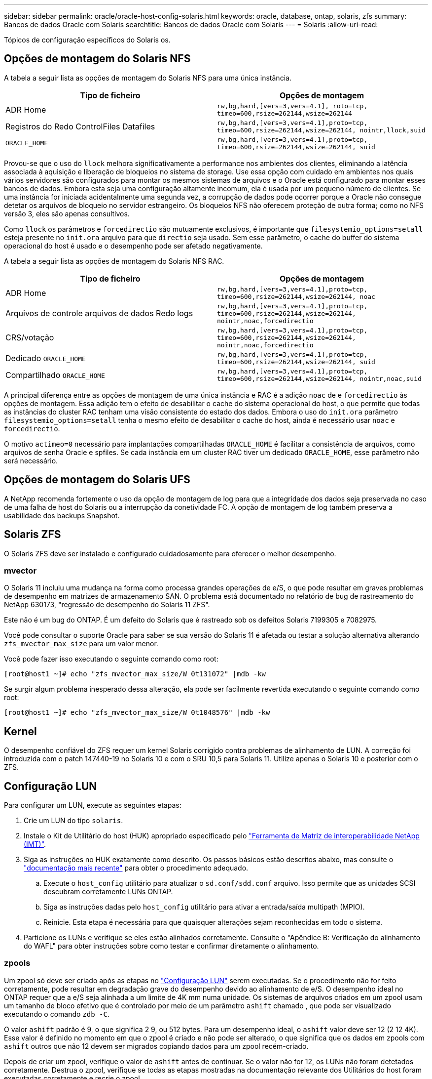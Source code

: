 ---
sidebar: sidebar 
permalink: oracle/oracle-host-config-solaris.html 
keywords: oracle, database, ontap, solaris, zfs 
summary: Bancos de dados Oracle com Solaris 
searchtitle: Bancos de dados Oracle com Solaris 
---
= Solaris
:allow-uri-read: 


[role="lead"]
Tópicos de configuração específicos do Solaris os.



== Opções de montagem do Solaris NFS

A tabela a seguir lista as opções de montagem do Solaris NFS para uma única instância.

|===
| Tipo de ficheiro | Opções de montagem 


| ADR Home | `rw,bg,hard,[vers=3,vers=4.1], roto=tcp, timeo=600,rsize=262144,wsize=262144` 


| Registros do Redo ControlFiles Datafiles | `rw,bg,hard,[vers=3,vers=4.1],proto=tcp, timeo=600,rsize=262144,wsize=262144, nointr,llock,suid` 


| `ORACLE_HOME` | `rw,bg,hard,[vers=3,vers=4.1],proto=tcp, timeo=600,rsize=262144,wsize=262144, suid` 
|===
Provou-se que o uso do `llock` melhora significativamente a performance nos ambientes dos clientes, eliminando a latência associada à aquisição e liberação de bloqueios no sistema de storage. Use essa opção com cuidado em ambientes nos quais vários servidores são configurados para montar os mesmos sistemas de arquivos e o Oracle está configurado para montar esses bancos de dados. Embora esta seja uma configuração altamente incomum, ela é usada por um pequeno número de clientes. Se uma instância for iniciada acidentalmente uma segunda vez, a corrupção de dados pode ocorrer porque a Oracle não consegue detetar os arquivos de bloqueio no servidor estrangeiro. Os bloqueios NFS não oferecem proteção de outra forma; como no NFS versão 3, eles são apenas consultivos.

Como `llock` os parâmetros e `forcedirectio` são mutuamente exclusivos, é importante que `filesystemio_options=setall` esteja presente no `init.ora` arquivo para que `directio` seja usado. Sem esse parâmetro, o cache do buffer do sistema operacional do host é usado e o desempenho pode ser afetado negativamente.

A tabela a seguir lista as opções de montagem do Solaris NFS RAC.

|===
| Tipo de ficheiro | Opções de montagem 


| ADR Home | `rw,bg,hard,[vers=3,vers=4.1],proto=tcp,
timeo=600,rsize=262144,wsize=262144,
noac` 


| Arquivos de controle arquivos de dados Redo logs | `rw,bg,hard,[vers=3,vers=4.1],proto=tcp,
timeo=600,rsize=262144,wsize=262144,
nointr,noac,forcedirectio` 


| CRS/votação | `rw,bg,hard,[vers=3,vers=4.1],proto=tcp,
timeo=600,rsize=262144,wsize=262144,
nointr,noac,forcedirectio` 


| Dedicado `ORACLE_HOME` | `rw,bg,hard,[vers=3,vers=4.1],proto=tcp,
timeo=600,rsize=262144,wsize=262144,
suid` 


| Compartilhado `ORACLE_HOME` | `rw,bg,hard,[vers=3,vers=4.1],proto=tcp,
timeo=600,rsize=262144,wsize=262144,
nointr,noac,suid` 
|===
A principal diferença entre as opções de montagem de uma única instância e RAC é a adição `noac` de e `forcedirectio` às opções de montagem. Essa adição tem o efeito de desabilitar o cache do sistema operacional do host, o que permite que todas as instâncias do cluster RAC tenham uma visão consistente do estado dos dados. Embora o uso do `init.ora` parâmetro `filesystemio_options=setall` tenha o mesmo efeito de desabilitar o cache do host, ainda é necessário usar `noac` e `forcedirectio`.

O motivo `actimeo=0` necessário para implantações compartilhadas `ORACLE_HOME` é facilitar a consistência de arquivos, como arquivos de senha Oracle e spfiles. Se cada instância em um cluster RAC tiver um dedicado `ORACLE_HOME`, esse parâmetro não será necessário.



== Opções de montagem do Solaris UFS

A NetApp recomenda fortemente o uso da opção de montagem de log para que a integridade dos dados seja preservada no caso de uma falha de host do Solaris ou a interrupção da conetividade FC. A opção de montagem de log também preserva a usabilidade dos backups Snapshot.



== Solaris ZFS

O Solaris ZFS deve ser instalado e configurado cuidadosamente para oferecer o melhor desempenho.



=== mvector

O Solaris 11 incluiu uma mudança na forma como processa grandes operações de e/S, o que pode resultar em graves problemas de desempenho em matrizes de armazenamento SAN. O problema está documentado no relatório de bug de rastreamento do NetApp 630173, "regressão de desempenho do Solaris 11 ZFS".

Este não é um bug do ONTAP. É um defeito do Solaris que é rastreado sob os defeitos Solaris 7199305 e 7082975.

Você pode consultar o suporte Oracle para saber se sua versão do Solaris 11 é afetada ou testar a solução alternativa alterando `zfs_mvector_max_size` para um valor menor.

Você pode fazer isso executando o seguinte comando como root:

....
[root@host1 ~]# echo "zfs_mvector_max_size/W 0t131072" |mdb -kw
....
Se surgir algum problema inesperado dessa alteração, ela pode ser facilmente revertida executando o seguinte comando como root:

....
[root@host1 ~]# echo "zfs_mvector_max_size/W 0t1048576" |mdb -kw
....


== Kernel

O desempenho confiável do ZFS requer um kernel Solaris corrigido contra problemas de alinhamento de LUN. A correção foi introduzida com o patch 147440-19 no Solaris 10 e com o SRU 10,5 para Solaris 11. Utilize apenas o Solaris 10 e posterior com o ZFS.



== Configuração LUN

Para configurar um LUN, execute as seguintes etapas:

. Crie um LUN do tipo `solaris`.
. Instale o Kit de Utilitário do host (HUK) apropriado especificado pelo link:https://imt.netapp.com/matrix/#search["Ferramenta de Matriz de interoperabilidade NetApp (IMT)"^].
. Siga as instruções no HUK exatamente como descrito. Os passos básicos estão descritos abaixo, mas consulte o link:https://docs.netapp.com/us-en/ontap-sanhost/index.html["documentação mais recente"^] para obter o procedimento adequado.
+
.. Execute o `host_config` utilitário para atualizar o `sd.conf/sdd.conf` arquivo. Isso permite que as unidades SCSI descubram corretamente LUNs ONTAP.
.. Siga as instruções dadas pelo `host_config` utilitário para ativar a entrada/saída multipath (MPIO).
.. Reinicie. Esta etapa é necessária para que quaisquer alterações sejam reconhecidas em todo o sistema.


. Particione os LUNs e verifique se eles estão alinhados corretamente. Consulte o "Apêndice B: Verificação do alinhamento do WAFL" para obter instruções sobre como testar e confirmar diretamente o alinhamento.




=== zpools

Um zpool só deve ser criado após as etapas no link:oracle-host-config-solaris.html#lun-configuration["Configuração LUN"] serem executadas. Se o procedimento não for feito corretamente, pode resultar em degradação grave do desempenho devido ao alinhamento de e/S. O desempenho ideal no ONTAP requer que a e/S seja alinhada a um limite de 4K mm numa unidade. Os sistemas de arquivos criados em um zpool usam um tamanho de bloco efetivo que é controlado por meio de um parâmetro `ashift` chamado , que pode ser visualizado executando o comando `zdb -C`.

O valor `ashift` padrão é 9, o que significa 2 9, ou 512 bytes. Para um desempenho ideal, o `ashift` valor deve ser 12 (2 12 4K). Esse valor é definido no momento em que o zpool é criado e não pode ser alterado, o que significa que os dados em zpools com `ashift` outros que não 12 devem ser migrados copiando dados para um zpool recém-criado.

Depois de criar um zpool, verifique o valor de `ashift` antes de continuar. Se o valor não for 12, os LUNs não foram detetados corretamente. Destrua o zpool, verifique se todas as etapas mostradas na documentação relevante dos Utilitários do host foram executadas corretamente e recrie o zpool.



=== Zpools e Solaris LDOMs

Os Solaris LDOMs criam um requisito adicional para garantir que o alinhamento de e/S esteja correto. Embora um LUN possa ser encontrado corretamente como um dispositivo 4K, um dispositivo vdsk virtual em um LDOM não herda a configuração do domínio de e/S. O vdsk baseado nesse LUN retorna para um bloco de 512 bytes.

É necessário um ficheiro de configuração adicional. Primeiro, os LDOM individuais devem ser corrigidos para o bug Oracle 15824910 para habilitar as opções de configuração adicionais. Este patch foi portado para todas as versões usadas atualmente do Solaris. Uma vez que o LDOM é corrigido, ele está pronto para a configuração dos novos LUNs corretamente alinhados da seguinte forma:

. Identifique o LUN ou LUNs a serem usados no novo zpool. Neste exemplo, é o dispositivo c2d1.
+
....
[root@LDOM1 ~]# echo | format
Searching for disks...done
AVAILABLE DISK SELECTIONS:
  0. c2d0 <Unknown-Unknown-0001-100.00GB>
     /virtual-devices@100/channel-devices@200/disk@0
  1. c2d1 <SUN-ZFS Storage 7330-1.0 cyl 1623 alt 2 hd 254 sec 254>
     /virtual-devices@100/channel-devices@200/disk@1
....
. Recupere a instância vdc dos dispositivos a serem usados para um pool ZFS:
+
....
[root@LDOM1 ~]#  cat /etc/path_to_inst
#
# Caution! This file contains critical kernel state
#
"/fcoe" 0 "fcoe"
"/iscsi" 0 "iscsi"
"/pseudo" 0 "pseudo"
"/scsi_vhci" 0 "scsi_vhci"
"/options" 0 "options"
"/virtual-devices@100" 0 "vnex"
"/virtual-devices@100/channel-devices@200" 0 "cnex"
"/virtual-devices@100/channel-devices@200/disk@0" 0 "vdc"
"/virtual-devices@100/channel-devices@200/pciv-communication@0" 0 "vpci"
"/virtual-devices@100/channel-devices@200/network@0" 0 "vnet"
"/virtual-devices@100/channel-devices@200/network@1" 1 "vnet"
"/virtual-devices@100/channel-devices@200/network@2" 2 "vnet"
"/virtual-devices@100/channel-devices@200/network@3" 3 "vnet"
"/virtual-devices@100/channel-devices@200/disk@1" 1 "vdc" << We want this one
....
.  `/platform/sun4v/kernel/drv/vdc.conf`Editar :
+
....
block-size-list="1:4096";
....
+
Isso significa que a instância 1 do dispositivo recebe um tamanho de bloco de 4096MB.

+
Como exemplo adicional, suponha que as instâncias 1 a 6 do vdsk precisem ser configuradas para um tamanho de bloco 4K e `/etc/path_to_inst` lerem da seguinte forma:

+
....
"/virtual-devices@100/channel-devices@200/disk@1" 1 "vdc"
"/virtual-devices@100/channel-devices@200/disk@2" 2 "vdc"
"/virtual-devices@100/channel-devices@200/disk@3" 3 "vdc"
"/virtual-devices@100/channel-devices@200/disk@4" 4 "vdc"
"/virtual-devices@100/channel-devices@200/disk@5" 5 "vdc"
"/virtual-devices@100/channel-devices@200/disk@6" 6 "vdc"
....
. O arquivo final `vdc.conf` deve conter o seguinte:
+
....
block-size-list="1:8192","2:8192","3:8192","4:8192","5:8192","6:8192";
....
+
|===
| Cuidado 


| O LDOM deve ser reinicializado depois que o vdc.conf é configurado e o vdsk é criado. Este passo não pode ser evitado. A alteração do tamanho do bloco só entra em vigor após uma reinicialização. Prossiga com a configuração do zpool e certifique-se de que o ashift está corretamente configurado para 12, conforme descrito anteriormente. 
|===




=== Registo intenção ZFS (ZIL)

Geralmente, não há razão para localizar o ZFS Intent Log (ZIL) em um dispositivo diferente. O log pode compartilhar espaço com a piscina principal. O uso principal de um ZIL separado é quando se usa unidades físicas que não têm os recursos de armazenamento em cache de gravação em arrays de armazenamento modernos.



=== logbias

Defina `logbias` o parâmetro em sistemas de arquivos ZFS que hospedam dados Oracle.

....
zfs set logbias=throughput <filesystem>
....
O uso desse parâmetro reduz os níveis gerais de gravação. Sob os padrões, os dados escritos são comprometidos primeiro com o ZIL e depois para o pool de armazenamento principal. Essa abordagem é apropriada para uma configuração usando uma configuração de unidade simples, que inclui um dispositivo ZIL baseado em SSD e Mídia giratória para o pool de armazenamento principal. Isso ocorre porque permite que um commit ocorra em uma única transação de e/S na Mídia de menor latência disponível.

Ao usar um storage array moderno que inclua sua própria funcionalidade de armazenamento em cache, essa abordagem geralmente não é necessária. Em circunstâncias raras, pode ser desejável submeter uma gravação com uma única transação ao log, como uma carga de trabalho que consiste em gravações aleatórias altamente concentradas e sensíveis à latência. Há consequências na forma de amplificação de gravação porque os dados registrados são gravados no pool de armazenamento principal, resultando em uma duplicação da atividade de gravação.



=== E/S direta

Muitas aplicações, incluindo produtos Oracle, podem ignorar o cache de buffer do host habilitando a e/S direta Esta estratégia não funciona como esperado com sistemas de arquivos ZFS. Embora o cache do buffer do host seja ignorado, o próprio ZFS continua a armazenar dados em cache. Essa ação pode resultar em resultados enganosos ao usar ferramentas como fio ou sio para realizar testes de desempenho, pois é difícil prever se a e/S está chegando ao sistema de armazenamento ou se está sendo armazenada em cache localmente no sistema operacional. Essa ação também torna muito difícil usar esses testes sintéticos para comparar o desempenho do ZFS com outros sistemas de arquivos. Na prática, há pouca ou nenhuma diferença no desempenho do sistema de arquivos em workloads reais do usuário.



=== Vários zpools

Backups, restaurações, clones e arquivamento baseados em snapshot de dados baseados em ZFS devem ser executados no nível do zpool e, geralmente, exigem vários zpools. Um zpool é análogo a um grupo de discos LVM e deve ser configurado usando as mesmas regras. Por exemplo, um banco de dados provavelmente é melhor definido com os datafiles que residem em `zpool1` e os logs de arquivo, arquivos de controle e logs de refazer que residem em `zpool2`. Essa abordagem permite um hot backup padrão no qual o banco de dados é colocado no modo hot backup, seguido por um snapshot de `zpool1`. O banco de dados é então removido do modo hot backup, o arquivo de log é forçado e um snapshot de `zpool2` é criado. Uma operação de restauração requer a desmontagem dos sistemas de arquivos zfs e a remoção do zpool em sua totalidade, seguindo-se uma operação de restauração do SnapRestore. O zpool pode então ser colocado on-line novamente e o banco de dados recuperado.



=== sistema de arquivos_options

O parâmetro Oracle `filesystemio_options` funciona de forma diferente com o ZFS. Se `setall` ou `directio` for usado, as operações de gravação são síncronas e ignoram o cache do buffer do sistema operacional, mas as leituras são armazenadas em buffer pelo ZFS. Essa ação causa dificuldades na análise de desempenho, pois às vezes, a e/S é intercetada e atendida pelo cache ZFS, tornando a latência do armazenamento e a e/S total menos do que parece ser.
